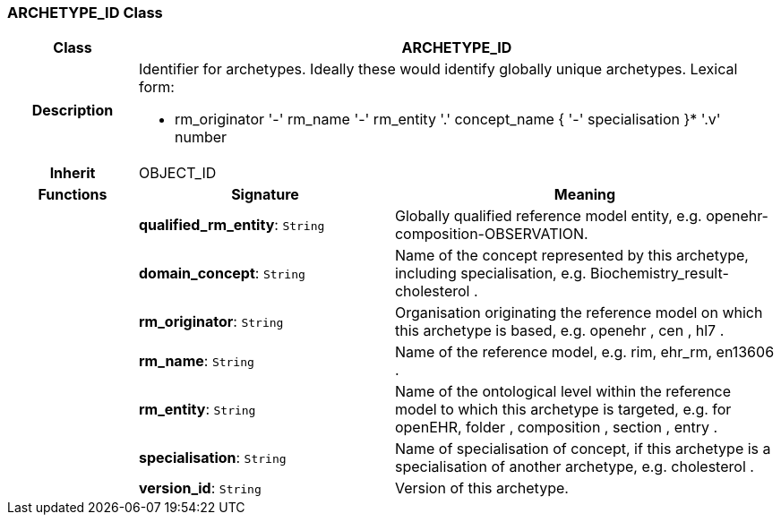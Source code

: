 === ARCHETYPE_ID Class

[cols="^1,2,3"]
|===
h|*Class*
2+^h|*ARCHETYPE_ID*

h|*Description*
2+a|Identifier for archetypes. Ideally these would identify globally unique archetypes.
Lexical form:

* rm_originator  '-' rm_name  '-' rm_entity  '.' concept_name {  '-' specialisation }*  '.v' number

h|*Inherit*
2+|OBJECT_ID

h|*Functions*
^h|*Signature*
^h|*Meaning*

h|
|*qualified_rm_entity*: `String`
a|Globally qualified reference model entity, e.g.  openehr-composition-OBSERVATION.

h|
|*domain_concept*: `String`
a|Name of the concept represented by this archetype, including specialisation, e.g.
Biochemistry_result-cholesterol .

h|
|*rm_originator*: `String`
a|Organisation originating the reference model on which this archetype is based, e.g.
openehr ,  cen ,  hl7 .

h|
|*rm_name*: `String`
a|Name of the reference model, e.g. rim,  ehr_rm,  en13606 .

h|
|*rm_entity*: `String`
a|Name of the ontological level within the reference model to which this archetype is targeted, e.g. for openEHR,  folder ,  composition ,  section ,  entry .

h|
|*specialisation*: `String`
a|Name of specialisation of concept, if this archetype is a specialisation of another archetype, e.g.  cholesterol .

h|
|*version_id*: `String`
a|Version of this archetype.
|===
